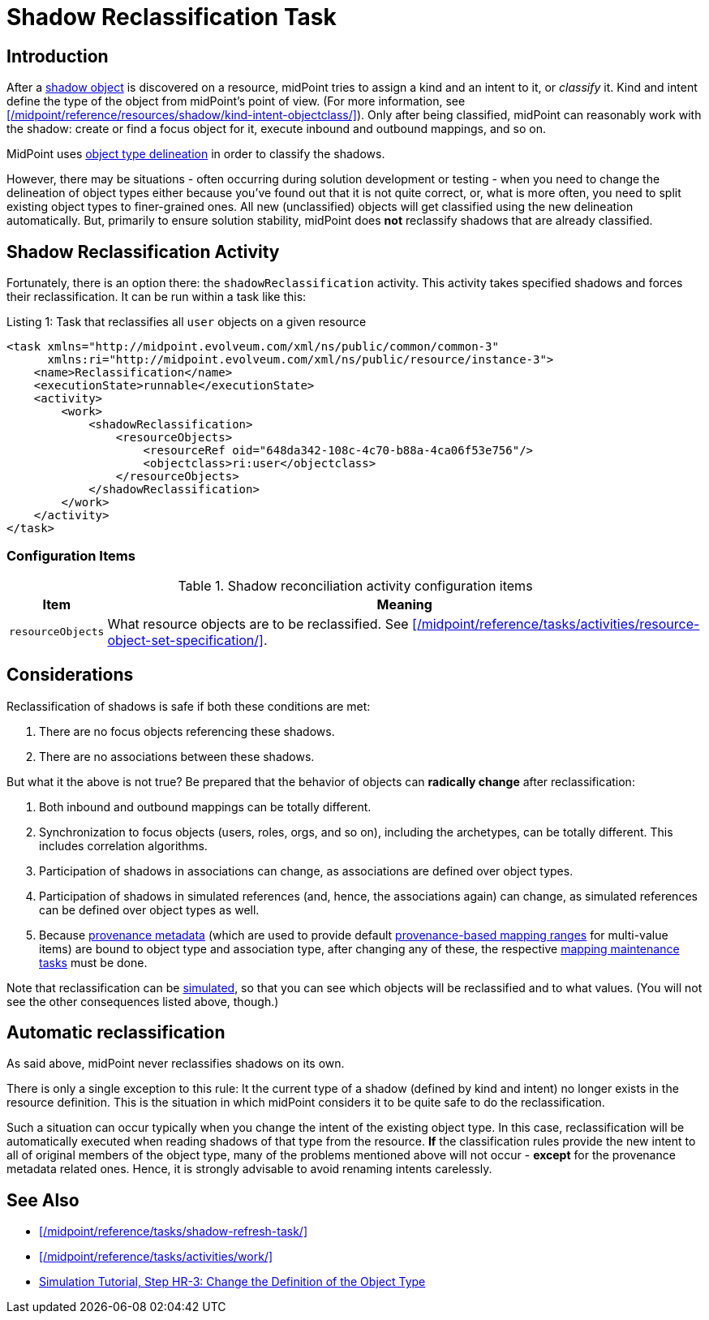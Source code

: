 = Shadow Reclassification Task
:page-toc: top
:page-upkeep-status: green

== Introduction

After a xref:/midpoint/reference/resources/shadow/[shadow object] is discovered on a resource, midPoint tries to assign a kind and an intent to it, or _classify_ it.
Kind and intent define the type of the object from midPoint's point of view.
(For more information, see xref:/midpoint/reference/resources/shadow/kind-intent-objectclass/[]).
Only after being classified, midPoint can reasonably work with the shadow: create or find a focus object for it, execute inbound and outbound mappings, and so on.

MidPoint uses xref:/midpoint/reference/resources/resource-configuration/schema-handling/#_delineation[object type delineation] in order to classify the shadows.

However, there may be situations - often occurring during solution development or testing - when you need to change the delineation of object types either because you've found out that it is not quite correct, or, what is more often, you need to split existing object types to finer-grained ones.
All new (unclassified) objects will get classified using the new delineation automatically.
But, primarily to ensure solution stability, midPoint does *not* reclassify shadows that are already classified.

== Shadow Reclassification Activity

Fortunately, there is an option there: the `shadowReclassification` activity.
This activity takes specified shadows and forces their reclassification.
It can be run within a task like this:

.Listing 1: Task that reclassifies all `user` objects on a given resource
[source,xml]
----
<task xmlns="http://midpoint.evolveum.com/xml/ns/public/common/common-3"
      xmlns:ri="http://midpoint.evolveum.com/xml/ns/public/resource/instance-3">
    <name>Reclassification</name>
    <executionState>runnable</executionState>
    <activity>
        <work>
            <shadowReclassification>
                <resourceObjects>
                    <resourceRef oid="648da342-108c-4c70-b88a-4ca06f53e756"/>
                    <objectclass>ri:user</objectclass>
                </resourceObjects>
            </shadowReclassification>
        </work>
    </activity>
</task>
----

=== Configuration Items

.Shadow reconciliation activity configuration items
[%autowidth]
|===
| Item | Meaning

| `resourceObjects`
| What resource objects are to be reclassified.
See xref:/midpoint/reference/tasks/activities/resource-object-set-specification/[].
|===

== Considerations

Reclassification of shadows is safe if both these conditions are met:

. There are no focus objects referencing these shadows.
. There are no associations between these shadows.

But what it the above is not true?
Be prepared that the behavior of objects can *radically change* after reclassification:

. Both inbound and outbound mappings can be totally different.
. Synchronization to focus objects (users, roles, orgs, and so on), including the archetypes, can be totally different.
This includes correlation algorithms.
. Participation of shadows in associations can change, as associations are defined over object types.
. Participation of shadows in simulated references (and, hence, the associations again) can change, as simulated references can be defined over object types as well.
. Because xref:/midpoint/reference/concepts/metadata/[provenance metadata] (which are used to provide default xref:/midpoint/reference/expressions/mappings/range/[provenance-based mapping ranges] for multi-value items) are bound to object type and association type, after changing any of these, the respective xref:/midpoint/reference/expressions/mappings/#_mapping_maintenance_tasks[mapping maintenance tasks] must be done.

Note that reclassification can be xref:/midpoint/reference/simulation/[simulated], so that you can see which objects will be reclassified and to what values.
(You will not see the other consequences listed above, though.)

== Automatic reclassification

As said above, midPoint never reclassifies shadows on its own.

There is only a single exception to this rule:
It the current type of a shadow (defined by kind and intent) no longer exists in the resource definition.
This is the situation in which midPoint considers it to be quite safe to do the reclassification.

Such a situation can occur typically when you change the intent of the existing object type.
In this case, reclassification will be automatically executed when reading shadows of that type from the resource.
*If* the classification rules provide the new intent to all of original members of the object type, many of the problems mentioned above will not occur - *except* for the provenance metadata related ones.
Hence, it is strongly advisable to avoid renaming intents carelessly.

== See Also

* xref:/midpoint/reference/tasks/shadow-refresh-task/[]

* xref:/midpoint/reference/tasks/activities/work/[]

* xref:/midpoint/reference/simulation/tutorial/#_reclassification[Simulation Tutorial, Step HR-3: Change the Definition of the Object Type]
